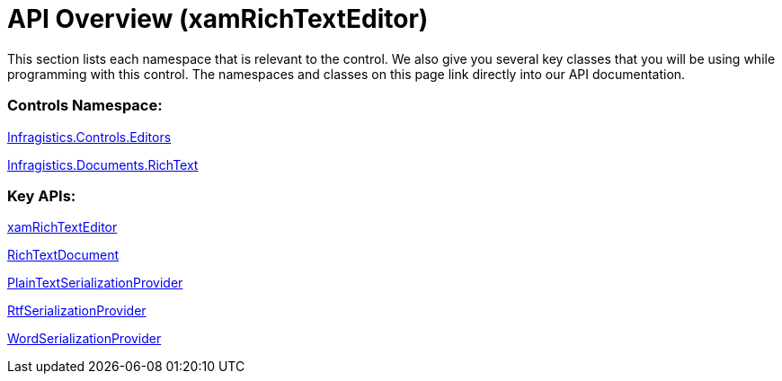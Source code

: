 ﻿////

|metadata|
{
    "name": "xamrichtexteditor-api-overview",
    "tags": ["API"],
    "controlName": ["xamRichTextEditor"],
    "guid": "8261c22c-59b3-4684-98bf-dd636f054c0f",  
    "buildFlags": [],
    "createdOn": "2016-05-25T18:21:58.5693093Z"
}
|metadata|
////

= API Overview (xamRichTextEditor)

This section lists each namespace that is relevant to the control. We also give you several key classes that you will be using while programming with this control. The namespaces and classes on this page link directly into our API documentation.

=== Controls Namespace:

link:{ApiPlatform}controls.editors.xamrichtexteditor{ApiVersion}~infragistics.controls.editors_namespace.html[Infragistics.Controls.Editors]

link:{ApiPlatform}documents.richtextdocument{ApiVersion}~infragistics.documents.richtext_namespace.html[Infragistics.Documents.RichText]

=== Key APIs:

link:{ApiPlatform}controls.editors.xamrichtexteditor{ApiVersion}~infragistics.controls.editors.xamrichtexteditor.html[xamRichTextEditor]

link:{ApiPlatform}documents.richtextdocument{ApiVersion}~infragistics.documents.richtext.richtextdocument_members.html[RichTextDocument]

link:{ApiPlatform}documents.richtextdocument{ApiVersion}~infragistics.documents.richtext.serialization.plaintextserializationprovider.html[PlainTextSerializationProvider]

link:{ApiPlatform}documents.richtextdocument.rtf{ApiVersion}~infragistics.documents.richtext.rtf.rtfserializationprovider.html[RtfSerializationProvider]

link:{ApiPlatform}documents.richtextdocument.word{ApiVersion}~infragistics.documents.richtext.word.wordserializationprovider.html[WordSerializationProvider]